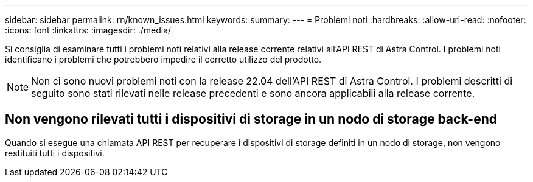 ---
sidebar: sidebar 
permalink: rn/known_issues.html 
keywords:  
summary:  
---
= Problemi noti
:hardbreaks:
:allow-uri-read: 
:nofooter: 
:icons: font
:linkattrs: 
:imagesdir: ./media/


[role="lead"]
Si consiglia di esaminare tutti i problemi noti relativi alla release corrente relativi all'API REST di Astra Control. I problemi noti identificano i problemi che potrebbero impedire il corretto utilizzo del prodotto.


NOTE: Non ci sono nuovi problemi noti con la release 22.04 dell'API REST di Astra Control. I problemi descritti di seguito sono stati rilevati nelle release precedenti e sono ancora applicabili alla release corrente.



== Non vengono rilevati tutti i dispositivi di storage in un nodo di storage back-end

Quando si esegue una chiamata API REST per recuperare i dispositivi di storage definiti in un nodo di storage, non vengono restituiti tutti i dispositivi.
